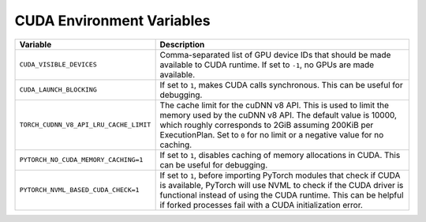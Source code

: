 .. _cuda_environment_variables:

CUDA Environment Variables
==========================
.. list-table::
   :header-rows: 1

   * - Variable
     - Description
   * - ``CUDA_VISIBLE_DEVICES``
     - Comma-separated list of GPU device IDs that should be made available to CUDA runtime. If set to ``-1``, no GPUs are made available.
   * - ``CUDA_LAUNCH_BLOCKING``
     - If set to ``1``, makes CUDA calls synchronous. This can be useful for debugging.
   * - ``TORCH_CUDNN_V8_API_LRU_CACHE_LIMIT``
     - The cache limit for the cuDNN v8 API. This is used to limit the memory used by the cuDNN v8 API. The default value is 10000, which roughly corresponds to 2GiB assuming 200KiB per ExecutionPlan. Set to ``0`` for no limit or a negative value for no caching.
   * - ``PYTORCH_NO_CUDA_MEMORY_CACHING=1``
     - If set to ``1``, disables caching of memory allocations in CUDA. This can be useful for debugging.
   * - ``PYTORCH_NVML_BASED_CUDA_CHECK=1``
     - If set to ``1``, before importing PyTorch modules that check if CUDA is available, PyTorch will use NVML to check if the CUDA driver is functional instead of using the CUDA runtime. This can be helpful if forked processes fail with a CUDA initialization error.